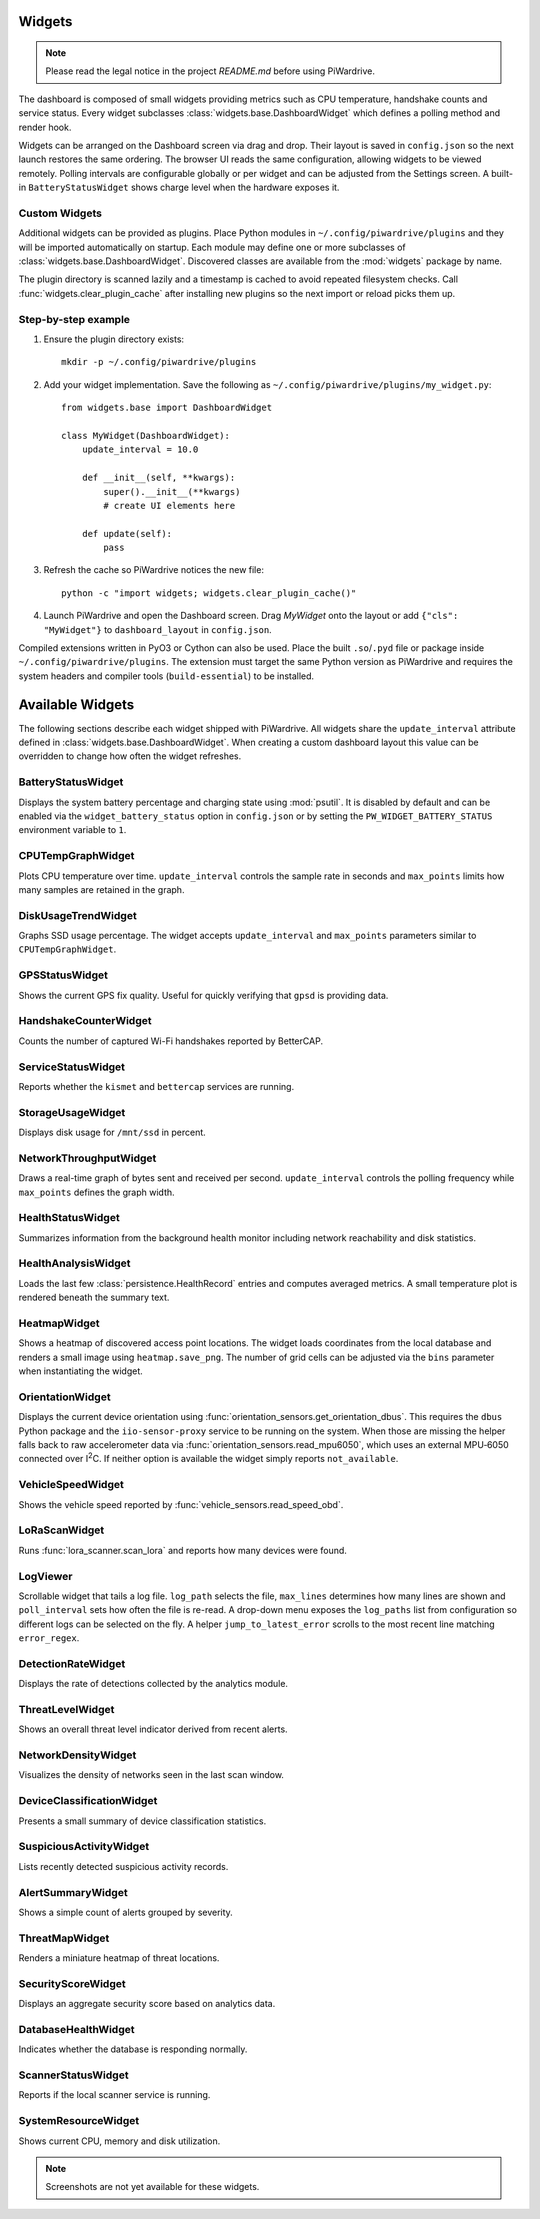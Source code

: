 Widgets
-------
.. note::
   Please read the legal notice in the project `README.md` before using PiWardrive.


The dashboard is composed of small widgets providing metrics such as CPU
temperature, handshake counts and service status. Every widget subclasses
:class:`widgets.base.DashboardWidget` which defines a polling method and render
hook.

Widgets can be arranged on the Dashboard screen via drag and drop. Their layout
is saved in ``config.json`` so the next launch restores the same ordering. The
browser UI reads the same configuration, allowing widgets to be viewed remotely.
Polling intervals are configurable globally or per widget and can be adjusted
from the Settings screen. A built-in ``BatteryStatusWidget`` shows charge level
when the hardware exposes it.

Custom Widgets
~~~~~~~~~~~~~~

Additional widgets can be provided as plugins. Place Python modules in
``~/.config/piwardrive/plugins`` and they will be imported automatically on
startup. Each module may define one or more subclasses of
:class:`widgets.base.DashboardWidget`. Discovered classes are available from the
:mod:`widgets` package by name.

The plugin directory is scanned lazily and a timestamp is cached to avoid
repeated filesystem checks. Call :func:`widgets.clear_plugin_cache` after
installing new plugins so the next import or reload picks them up.

Step-by-step example
~~~~~~~~~~~~~~~~~~~~

1. Ensure the plugin directory exists::

      mkdir -p ~/.config/piwardrive/plugins

2. Add your widget implementation. Save the following as
   ``~/.config/piwardrive/plugins/my_widget.py``::

      from widgets.base import DashboardWidget

      class MyWidget(DashboardWidget):
          update_interval = 10.0

          def __init__(self, **kwargs):
              super().__init__(**kwargs)
              # create UI elements here

          def update(self):
              pass

3. Refresh the cache so PiWardrive notices the new file::

      python -c "import widgets; widgets.clear_plugin_cache()"

4. Launch PiWardrive and open the Dashboard screen. Drag *MyWidget* onto
   the layout or add ``{"cls": "MyWidget"}`` to ``dashboard_layout`` in
   ``config.json``.

Compiled extensions written in PyO3 or Cython can also be used. Place the built
``.so``/``.pyd`` file or package inside ``~/.config/piwardrive/plugins``. The
extension must target the same Python version as PiWardrive and requires the
system headers and compiler tools (``build-essential``) to be installed.



Available Widgets
-----------------

The following sections describe each widget shipped with PiWardrive. All widgets share the
``update_interval`` attribute defined in :class:`widgets.base.DashboardWidget`. When creating a
custom dashboard layout this value can be overridden to change how often the widget refreshes.

BatteryStatusWidget
~~~~~~~~~~~~~~~~~~~
Displays the system battery percentage and charging state using :mod:`psutil`. It is disabled
by default and can be enabled via the ``widget_battery_status`` option in ``config.json`` or by
setting the ``PW_WIDGET_BATTERY_STATUS`` environment variable to ``1``.

CPUTempGraphWidget
~~~~~~~~~~~~~~~~~~
Plots CPU temperature over time. ``update_interval`` controls the sample rate in seconds and
``max_points`` limits how many samples are retained in the graph.

DiskUsageTrendWidget
~~~~~~~~~~~~~~~~~~~~
Graphs SSD usage percentage. The widget accepts ``update_interval`` and ``max_points`` parameters
similar to ``CPUTempGraphWidget``.

GPSStatusWidget
~~~~~~~~~~~~~~~
Shows the current GPS fix quality. Useful for quickly verifying that ``gpsd`` is providing data.

HandshakeCounterWidget
~~~~~~~~~~~~~~~~~~~~~~
Counts the number of captured Wi-Fi handshakes reported by BetterCAP.

ServiceStatusWidget
~~~~~~~~~~~~~~~~~~~
Reports whether the ``kismet`` and ``bettercap`` services are running.

StorageUsageWidget
~~~~~~~~~~~~~~~~~~
Displays disk usage for ``/mnt/ssd`` in percent.

NetworkThroughputWidget
~~~~~~~~~~~~~~~~~~~~~~~
Draws a real-time graph of bytes sent and received per second. ``update_interval`` controls the
polling frequency while ``max_points`` defines the graph width.

HealthStatusWidget
~~~~~~~~~~~~~~~~~~
Summarizes information from the background health monitor including network reachability and
disk statistics.


HealthAnalysisWidget
~~~~~~~~~~~~~~~~~~~~
Loads the last few :class:`persistence.HealthRecord` entries and computes averaged metrics.
A small temperature plot is rendered beneath the summary text.

HeatmapWidget
~~~~~~~~~~~~~
Shows a heatmap of discovered access point locations. The widget loads
coordinates from the local database and renders a small image using
``heatmap.save_png``. The number of grid cells can be adjusted via the
``bins`` parameter when instantiating the widget.

OrientationWidget
~~~~~~~~~~~~~~~~~
Displays the current device orientation using :func:`orientation_sensors.get_orientation_dbus`.
This requires the ``dbus`` Python package and the ``iio-sensor-proxy`` service
to be running on the system.  When those are missing the helper falls back to
raw accelerometer data via :func:`orientation_sensors.read_mpu6050`, which uses
an external MPU‑6050 connected over I\ :sup:`2`\ C.  If neither option is
available the widget simply reports ``not_available``.

VehicleSpeedWidget
~~~~~~~~~~~~~~~~~~
Shows the vehicle speed reported by :func:`vehicle_sensors.read_speed_obd`.

LoRaScanWidget
~~~~~~~~~~~~~~
Runs :func:`lora_scanner.scan_lora` and reports how many devices were found.

LogViewer
~~~~~~~~~
Scrollable widget that tails a log file. ``log_path`` selects the file, ``max_lines`` determines
how many lines are shown and ``poll_interval`` sets how often the file is re-read.  A drop-down
menu exposes the ``log_paths`` list from configuration so different logs can be selected on the
fly.  A helper
``jump_to_latest_error`` scrolls to the most recent line matching ``error_regex``.

DetectionRateWidget
~~~~~~~~~~~~~~~~~~~
Displays the rate of detections collected by the analytics module.

ThreatLevelWidget
~~~~~~~~~~~~~~~~~
Shows an overall threat level indicator derived from recent alerts.

NetworkDensityWidget
~~~~~~~~~~~~~~~~~~~~
Visualizes the density of networks seen in the last scan window.

DeviceClassificationWidget
~~~~~~~~~~~~~~~~~~~~~~~~~~
Presents a small summary of device classification statistics.

SuspiciousActivityWidget
~~~~~~~~~~~~~~~~~~~~~~~~
Lists recently detected suspicious activity records.

AlertSummaryWidget
~~~~~~~~~~~~~~~~~~
Shows a simple count of alerts grouped by severity.

ThreatMapWidget
~~~~~~~~~~~~~~~
Renders a miniature heatmap of threat locations.

SecurityScoreWidget
~~~~~~~~~~~~~~~~~~~
Displays an aggregate security score based on analytics data.

DatabaseHealthWidget
~~~~~~~~~~~~~~~~~~~~
Indicates whether the database is responding normally.

ScannerStatusWidget
~~~~~~~~~~~~~~~~~~~
Reports if the local scanner service is running.

SystemResourceWidget
~~~~~~~~~~~~~~~~~~~~
Shows current CPU, memory and disk utilization.

.. note::
   Screenshots are not yet available for these widgets.
